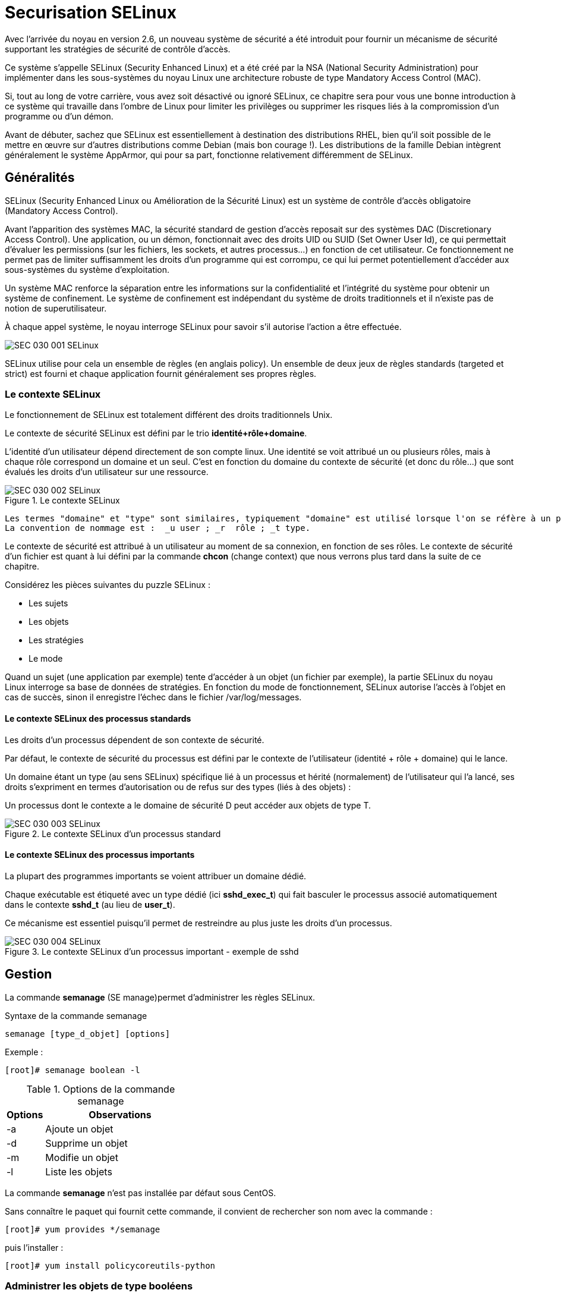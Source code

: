 ////
Les supports de Formatux sont publiés sous licence Creative Commons-BY-SA et sous licence Art Libre.
Vous êtes ainsi libre de copier, de diffuser et de transformer librement les œuvres dans le respect des droits de l’auteur.

    BY : Paternité. Vous devez citer le nom de l’auteur original.
    SA : Partage des Conditions Initiales à l’Identique.

Licence Creative Commons-BY-SA : https://creativecommons.org/licenses/by-sa/3.0/fr/
Licence Art Libre : http://artlibre.org/

Auteurs : Patrick Finet, Xavier Sauvignon, Antoine Le Morvan
////
= Securisation SELinux

Avec l’arrivée du noyau en version 2.6, un nouveau système de sécurité a été introduit pour fournir un mécanisme de sécurité supportant les stratégies de sécurité de contrôle d’accès.

Ce système s’appelle indexterm2:[SELinux] (Security Enhanced Linux) et a été créé par la NSA (National Security Administration) pour implémenter dans les sous-systèmes du noyau Linux une architecture robuste de type Mandatory Access Control (indexterm2:[MAC]).

Si, tout au long de votre carrière, vous avez soit désactivé ou ignoré SELinux, ce chapitre sera pour vous une bonne introduction à ce système qui travaille dans l’ombre de Linux pour limiter les privilèges ou supprimer les risques liés à la compromission d’un programme ou d’un démon.

Avant de débuter, sachez que SELinux est essentiellement à destination des distributions RHEL, bien qu’il soit possible de le mettre en œuvre sur d’autres distributions comme Debian (mais bon courage !). Les distributions de la famille Debian intègrent généralement le système AppArmor, qui pour sa part, fonctionne relativement différemment de SELinux.

== Généralités

SELinux (Security Enhanced Linux ou Amélioration de la Sécurité Linux) est un système de contrôle d’accès obligatoire (Mandatory Access Control).

Avant l’apparition des systèmes MAC, la sécurité standard de gestion d’accès reposait sur des systèmes indexterm2:[DAC] (Discretionary Access Control). Une application, ou un démon, fonctionnait avec des droits UID ou SUID (Set Owner User Id), ce qui permettait d’évaluer les permissions (sur les fichiers, les sockets, et autres processus…) en fonction de cet utilisateur. Ce fonctionnement ne permet pas de limiter suffisamment les droits d’un programme qui est corrompu, ce qui lui permet potentiellement d’accéder aux sous-systèmes du système d’exploitation.

Un système MAC renforce la séparation entre les informations sur la confidentialité  et l’intégrité du système pour obtenir un système de confinement. Le système de confinement est indépendant du système de droits traditionnels et il n’existe pas de notion de superutilisateur.

À chaque appel système, le noyau interroge SELinux pour savoir s’il autorise l’action a être effectuée.

image::images/SEC-030-001-SELinux.png[]

SELinux utilise pour cela un ensemble de règles (en anglais policy). Un ensemble de deux jeux de règles standards (targeted et strict) est fourni et chaque application fournit généralement ses propres règles.

=== Le contexte SELinux

Le fonctionnement de SELinux est totalement différent des droits traditionnels Unix.

Le contexte de sécurité SELinux est défini par le trio **identité+rôle+domaine**.

L'identité d'un utilisateur dépend directement de son compte linux. Une identité se voit attribué un ou plusieurs rôles, mais à chaque rôle correspond un domaine et un seul.
C’est en fonction du domaine du contexte de sécurité (et donc du rôle…) que sont évalués les droits d’un utilisateur sur une ressource.

.Le contexte SELinux
image::images/SEC-030-002-SELinux.png[]

 Les termes "domaine" et "type" sont similaires, typiquement "domaine" est utilisé lorsque l'on se réfère à un processus tandis que "type" réfère à un objet. 
 La convention de nommage est :  _u user ; _r  rôle ; _t type.

Le contexte de sécurité est attribué à un utilisateur au moment de sa connexion, en fonction de ses rôles. Le contexte de sécurité d’un fichier est quant à lui défini par la commande *chcon* (change context) que nous verrons plus tard dans la suite de ce chapitre.

Considérez les pièces suivantes du puzzle SELinux :

* Les sujets
* Les objets
* Les stratégies
* Le mode

Quand un sujet (une application par exemple) tente d’accéder à un objet (un fichier par exemple), la partie SELinux du noyau Linux interroge sa base de données de stratégies. En fonction du mode de fonctionnement, SELinux autorise l’accès à l’objet en cas de succès, sinon il enregistre l’échec dans le fichier /var/log/messages.

==== Le contexte SELinux des processus standards

Les droits d’un processus dépendent de son contexte de sécurité. 

Par défaut, le contexte de sécurité du processus est défini par le contexte de l’utilisateur (identité + rôle + domaine) qui le lance.

Un domaine étant un type (au sens SELinux) spécifique lié à un processus et hérité (normalement) de l’utilisateur qui l’a lancé, ses droits s’expriment en termes d’autorisation ou de refus sur des types (liés à des objets) :

Un processus dont le contexte a le domaine de sécurité D peut accéder aux objets de type T.

.Le contexte SELinux d'un processus standard
image::images/SEC-030-003-SELinux.png[]

==== Le contexte SELinux des processus importants

La plupart des programmes importants se voient attribuer un domaine dédié.

Chaque exécutable est étiqueté avec un type dédié (ici **sshd_exec_t**) qui fait basculer le processus associé automatiquement dans le contexte *sshd_t* (au lieu de **user_t**).

Ce mécanisme est essentiel puisqu’il permet de restreindre au plus juste les droits d’un processus.

.Le contexte SELinux d'un processus important - exemple de sshd
image::images/SEC-030-004-SELinux.png[]

== Gestion

La commande *indexterm2:[semanage]* (SE manage)permet d'administrer les règles SELinux.

.Syntaxe de la commande semanage
[source,bash]
----
semanage [type_d_objet] [options]
----

Exemple :

[source,]
----
[root]# semanage boolean -l
----

.Options de la commande semanage
[cols="1,4",width="100%",options="header"]
|====
| Options  |  Observations
| -a    |  Ajoute un objet
| -d    |  Supprime un objet
| -m    |  Modifie un objet
| -l    |  Liste les objets
|====

La commande *semanage* n'est pas installée par défaut sous CentOS.

Sans connaître le paquet qui fournit cette commande, il convient de rechercher son nom avec la commande :

[source,]
----
[root]# yum provides */semanage
----

puis l'installer :

[source,]
----
[root]# yum install policycoreutils-python
----

=== Administrer les objets de type booléens

Les booléens permettent le confinement des processus.

.Syntaxe de la commande semanage boolean
[source,bash]
----
semanage boolean [options]
----

Pour lister les booléens disponibles :

[source,bash]
----
[root]# semanage boolean –l 
Booléen SELinux    State Default  Description
…
httpd_can_sendmail (fermé,fermé)  Allow http 
  daemon to send mail
…
----

La commande *indexterm2:[setsebool]* permet de modifier l’état d’un objet de type booléen :

.Syntaxe de la commande setsebool
[source,bash]
----
setsebool [-PV] boolean on|off
----

Exemple :
[source,bash]
----
[root]# setsebool -P httpd_can_sendmail on
----

.Options de la commande setsebool
[cols="1,4",width="100%",options="header"]
|====
| Options  |  Observations
| -P    |  Modifie la valeur par défaut au démarrage (sinon uniquement jusqu’au reboot)
| -V    |  Supprime un objet
|====

La commande semanage permet d'administrer les objets de type port :

.Syntaxe de la commande semanage port
[source,bash]
----
semanage port [options]
----

Exemple : autoriser le port 81 aux processus du domaine httpd

[source,bash]
----
[root]# semanage port -a -t http_port_t -p tcp 81
----

== Mode de fonctionnement

SELinux propose trois modes de fonctionnement :

* indexterm2:[Enforcing] (Appliqué)

Mode par défaut pour les Linux Redhat. Les accès seront restreints en fonction des règles en vigueur.

* indexterm2:[Permissive] (Permissif)

Les règles sont interrogées, les erreurs d'accès sont journalisées, mais l'accès ne sera pas bloqué.

* Disabled (Désactivé)

Rien ne sera restreint, rien ne sera journalisé.

Par défaut, la plupart des systèmes d’exploitation sont configurés avec SELinux en mode Enforcing.

La commande *indexterm2:[getenforce]* retourne le mode de fonctionnement en cours

.Syntaxe de la commande getenforce
[source,]
----
getenforce
----

Exemple :
[source,bash]
----
[root]# getenforce
Enforcing
----

La commande *indexterm2:[sestatus]* retourne des informations sur SELinux

.Syntaxe de la commande sestatus
[source,]
----
sestatus
----

Exemple :
[source,bash]
----
[root]# sestatus
SELinux status:			enabled
SELinuxfs mount:			/selinux
Current mode:			enforcing
Mode from config file :	enforcing
Policy version:			24
Policy from config file:	targeted
----

La commande *indexterm2:[setenforce]* modifie le mode de fonctionnement en cours :

.Syntaxe de la commande setenforce
[source,]
----
setenforce 0|1
----

Passer SELinux en mode permissif :

[source,bash]
----
[root]# setenforce 0
----

=== Le fichier /etc/sysconfig/selinux

Le fichier /etc/sysconfig/selinux permet de modifier le mode de fonctionnement de SELinux.

[WARNING]
====
Désactiver SELinux se fait à vos risques et périls ! Il est préférable d’apprendre le fonctionnement de SELinux plutôt que de le désactiver systématiquement !
====

Modifier le fichier /etc/sysconfig/selinux
[source,]
----
SELINUX=disabled
----

Redémarrer le système :
[source,]
----
[root]# reboot
----

[IMPORTANT]
====
Attention au changement de mode SELinux !
====

En mode permissif ou désactivé, les nouveaux fichiers créés ne porteront aucune étiquette.

Pour réactiver SELinux, il faudra repositionner les étiquettes sur l'intégralité de votre système.

Labéliser le système entièrement :
[source,]
----
[root]# touch /.autorelabel 
[root]# reboot
----

== Les jeux de règles (Policy Type) :

SELinux fournit deux types de règles standards : 

* indexterm2:[Targeted] : seuls les démons réseaux sont protégés (dhcpd, httpd, named, nscd, ntpd, portmap, snmpd, squid et syslogd)
* indexterm2:[Strict] : tous les démons sont protégés

== Contexte

L’affichage des contextes de sécurité se fait avec l'option -Z. Elle est associée à de nombreuses commandes :

Exemples :
[source,]
----
[root]# id -Z	# le contexte de l'utilisateur
[root]# ls -Z	# ceux des fichiers courants
[root]# ps -eZ	# ceux des processus 
[root]# netstat –Z # ceux des connexions réseaux
[root]# lsof -Z	# ceux des fichiers ouverts
----

La commande *indexterm2:[matchpathcon]* retourne le contexte d’un répertoire.

.Syntaxe de la commande matchpathcon
[source,]
----
matchpathcon répertoire
----

Exemple :
[source,bash]
----
[root]# matchpathcon /root
 /root	system_u:object_r:admin_home_t:s0

[root]# matchpathcon /
 /		system_u:object_r:root_t:s0
----

La commande *indexterm2:[chcon]* modifie un contexte de sécurité :

.Syntaxe de la commande chcon
[source,]
----
chcon [-vR] [-u USER] [–r ROLE] [-t TYPE] fichier
----

Exemple :
[source,bash]
----
[root]# chcon -vR -t httpd_sys_content_t /home/SiteWeb
----

.Options de la commande chcon
[cols="1,4",width="100%",options="header"]
|====
| Options  |  Observations
| -v    |  Passe en mode verbeux
| -R    |  Applique la récursivité
| -u,-r,-t    |  S’applique à un utilisateur, un rôle ou un type
|====

La commande *indexterm2:[restorecon]* restaure le contexte de sécurité par défaut :

.Syntaxe de la commande restorecon
[source,]
----
restorecon [-vR] répertoire
----

Exemple :
[source,bash]
----
[root]# restorecon -vR /home/SiteWeb
----

.Options de la commande restorecon
[cols="1,4",width="100%",options="header"]
|====
| Options  |  Observations
| -v    |  Passe en mode verbeux
| -R    |  Applique la récursivité
|====

La commande *indexterm2:[audit2why]* indique la cause d’un refus SELinux :

.Syntaxe de la commande audit2why
[source,]
----
audit2why [-vw]
----

Exemple :
[source,bash]
----
[root]# less /var/log/audit/audit.log|grep AVC|grep denied|tail -1|audit2why
----

.Options de la commande audit2why
[cols="1,4",width="100%",options="header"]
|====
| Options  |  Observations
| -v    |  Passe en mode verbeux
| -w    |  Traduit la cause d’un rejet par SELinux et propose une solution pour y remédier (option par défaut)
|====

=== Aller plus loin avec SELinux

La commande *indexterm2:[audit2allow]* crée à partir d'une ligne d'un fichier "audit" un module pour autoriser une action SELinux :

.Syntaxe de la commande audit2allow
[source,bash]
----
audit2allow [-mM] 
----

Exemple :
[source,bash]
----
[root]# less /var/log/audit/audit.log|grep AVC|grep denied|tail -1|audit2allow -M MonModule_Local 
----

.Options de la commande audit2allow
[cols="1,4",width="100%",options="header"]
|====
| Options  |  Observations
| -m    |  Crée juste le module (*.te)
| -M    |  Crée le module, le compile et le met en paquet (*.pp) 
|====

==== Exemple de configuration

Après l'exécution d'une commande, le système vous rend la main mais le résultat attendu n'est pas visible : aucun message d'erreur à l'écran. 

* *Étape 1* : Lire le fichier journal sachant que le message qui nous intéresse est de type AVC (SELinux), refusé (denied) et le plus récent (donc le dernier).

[source,bash]
----
[root]# less /var/log/audit/audit.log|grep AVC|grep denied|tail -1
----

Le message est correctement isolé mais ne nous est d'aucune aide.

* *Étape 2* : Lire le message isolé avec la commande audit2why pour obtenir un message plus explicite pouvant contenir la solution de notre problème (typiquement un booléen à positionner).

[source,bash]
----
[root]# less /var/log/audit/audit.log|grep AVC|grep denied|tail -1|audit2why
----

Deux cas se présentent : soit nous pouvons placer un contexte ou renseigner un booléen, soit il faut passer à l'étape 3 pour créer notre propre contexte.

* **Étape 3 **: Créer son propre module.

[source,]
----
[root]# less /var/log/audit/audit.log|grep AVC|grep denied|tail -1|audit2allow -M MonModule_Local 
Generating type enforcement: MonModule_Local.te
Compiling policy: checkmodule -M -m -o MonModule_Local.mod MonModule_Local.te
Building package: semodule_package -o MonModule_Local.pp -m MonModule_Local.mod
	
[root]# semodule -i MonModule_Local.pp
----